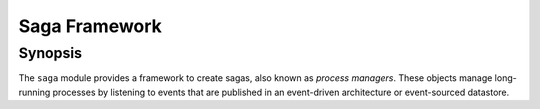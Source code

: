 ==============
Saga Framework
==============


Synopsis
========
The ``saga`` module provides a framework to create sagas, also
known as *process managers*. These objects manage long-running
processes by listening to events that are published in an
event-driven architecture or event-sourced datastore.

